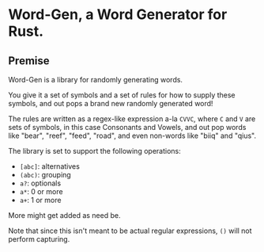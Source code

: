 * Word-Gen, a Word Generator for Rust.

** Premise

Word-Gen is a library for randomly generating words.

You give it a set of symbols and a set of rules for how to supply these symbols, and out pops a brand new randomly generated word!

The rules are written as a regex-like expression a-la =CVVC=, where =C= and =V= are sets of symbols, in this case Consonants and Vowels, and out pop words like "bear", "reef", "feed", "road", and even non-words like "biiq" and "qius".

The library is set to support the following operations:

- =[abc]=: alternatives
- =(abc)=: grouping
- =a?=: optionals
- =a*=: 0 or more
- =a+=: 1 or more

More might get added as need be.

Note that since this isn't meant to be actual regular expressions, =()= will not perform capturing.
